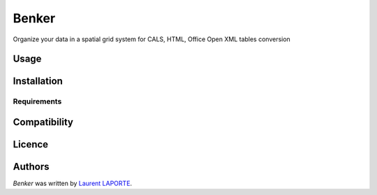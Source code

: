 Benker
======

.. image:: https://img.shields.io/pypi/v/Benker.svg
    :target: https://pypi.python.org/pypi/Benker
    :alt: Latest PyPI version

.. image:: https://travis-ci.org/laurent-laporte-pro/benker.png
   :target: https://travis-ci.org/laurent-laporte-pro/benker
   :alt: Latest Travis CI build status

Organize your data in a spatial grid system for CALS, HTML, Office Open XML tables conversion

Usage
-----

Installation
------------

Requirements
^^^^^^^^^^^^

Compatibility
-------------

Licence
-------

Authors
-------

`Benker` was written by `Laurent LAPORTE <laurent.laporte.pro@gmail.com>`_.
